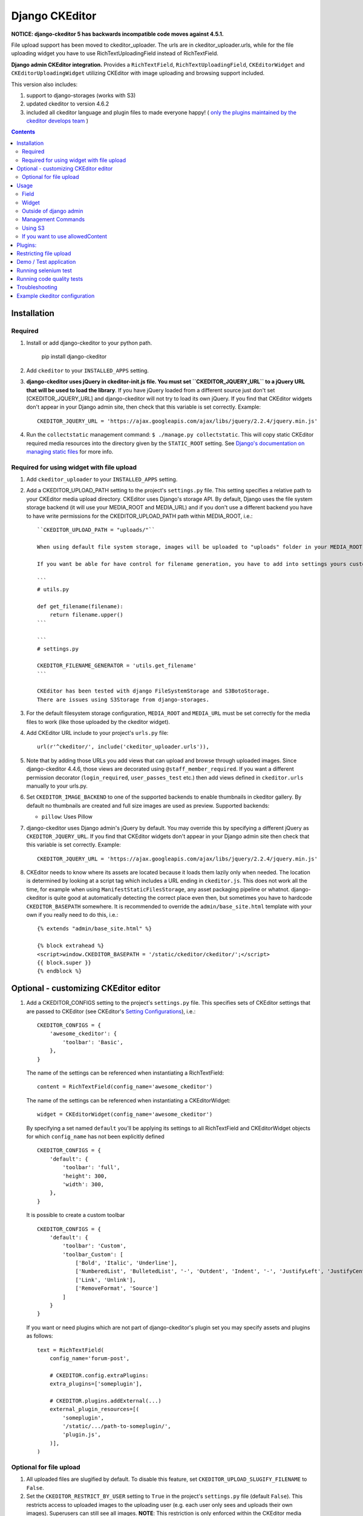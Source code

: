 Django CKEditor
===============

**NOTICE: django-ckeditor 5 has backwards incompatible code moves against 4.5.1.**


File upload support has been moved to ckeditor_uploader.  The urls are in ckeditor_uploader.urls, while for the file uploading widget you have to use RichTextUploadingField instead of RichTextField.


**Django admin CKEditor integration.**
Provides a ``RichTextField``, ``RichTextUploadingField``, ``CKEditorWidget`` and ``CKEditorUploadingWidget`` utilizing CKEditor with image uploading and browsing support included.

This version also includes:

#. support to django-storages (works with S3)
#. updated ckeditor to version 4.6.2
#. included all ckeditor language and plugin files to made everyone happy! ( `only the plugins maintained by the ckeditor develops team <https://github.com/ckeditor/ckeditor-dev/tree/4.6.2/plugins>`__ )

.. contents:: Contents
   :depth: 5

Installation
------------

Required
~~~~~~~~
#. Install or add django-ckeditor to your python path.

    pip install django-ckeditor

#. Add ``ckeditor`` to your ``INSTALLED_APPS`` setting.

#. **django-ckeditor uses jQuery in ckeditor-init.js file. You must set ``CKEDITOR_JQUERY_URL`` to a jQuery URL that will be used to load the library**. If you have jQuery loaded from a different source just don't set [CKEDITOR_JQUERY_URL] and django-ckeditor will not try to load its own jQuery. If you find that CKEditor widgets don't appear in your Django admin site, then check that this variable is set correctly. Example::

    CKEDITOR_JQUERY_URL = 'https://ajax.googleapis.com/ajax/libs/jquery/2.2.4/jquery.min.js'

#. Run the ``collectstatic`` management command: ``$ ./manage.py collectstatic``. This will copy static CKEditor required media resources into the directory given by the ``STATIC_ROOT`` setting. See `Django's documentation on managing static files <https://docs.djangoproject.com/en/dev/howto/static-files>`__ for more info.


Required for using widget with file upload
~~~~~~~~~~~~~~~~~~~~~~~~~~~~~~~~~~~~~~~~~~

#. Add ``ckeditor_uploader`` to your ``INSTALLED_APPS`` setting.

#. Add a CKEDITOR_UPLOAD_PATH setting to the project's ``settings.py`` file. This setting specifies a relative path to your CKEditor media upload directory. CKEditor uses Django's storage API. By default, Django uses the file system storage backend (it will use your MEDIA_ROOT and MEDIA_URL) and if you don't use a different backend you have to have write permissions for the CKEDITOR_UPLOAD_PATH path within MEDIA_ROOT, i.e.::


    ``CKEDITOR_UPLOAD_PATH = "uploads/"``

    When using default file system storage, images will be uploaded to "uploads" folder in your MEDIA_ROOT and urls will be created against MEDIA_URL (/media/uploads/image.jpg).

    If you want be able for have control for filename generation, you have to add into settings yours custom filename generator.

    ```
    # utils.py

    def get_filename(filename):
        return filename.upper()
    ```

    ```
    # settings.py

    CKEDITOR_FILENAME_GENERATOR = 'utils.get_filename'
    ```

    CKEditor has been tested with django FileSystemStorage and S3BotoStorage.
    There are issues using S3Storage from django-storages.

#. For the default filesystem storage configuration, ``MEDIA_ROOT`` and ``MEDIA_URL`` must be set correctly for the media files to work (like those uploaded by the ckeditor widget).

#. Add CKEditor URL include to your project's ``urls.py`` file::

    url(r'^ckeditor/', include('ckeditor_uploader.urls')),

#. Note that by adding those URLs you add views that can upload and browse through uploaded images. Since django-ckeditor 4.4.6, those views are decorated using ``@staff_member_required``. If you want a different permission decorator (``login_required``, ``user_passes_test`` etc.) then add views defined in ``ckeditor.urls`` manually to your urls.py.

#. Set ``CKEDITOR_IMAGE_BACKEND`` to one of the supported backends to enable thumbnails in ckeditor gallery. By default no thumbnails are created and full size images are used as preview. Supported backends:

   - ``pillow``: Uses Pillow

#. django-ckeditor uses Django admin's jQuery by default. You may override this
   by specifying a different jQuery as ``CKEDITOR_JQUERY_URL``. If you find
   that CKEditor widgets don't appear in your Django admin site then check that
   this variable is set correctly. Example::

       CKEDITOR_JQUERY_URL = 'https://ajax.googleapis.com/ajax/libs/jquery/2.2.4/jquery.min.js'

#. CKEditor needs to know where its assets are located because it loads them
   lazily only when needed. The location is determined by looking at a script
   tag which includes a URL ending in ``ckeditor.js``. This does not work all
   the time, for example when using ``ManifestStaticFilesStorage``, any asset
   packaging pipeline or whatnot. django-ckeditor is quite good at
   automatically detecting the correct place even then, but sometimes you have
   to hardcode ``CKEDITOR_BASEPATH`` somewhere. It is recommended to override
   the ``admin/base_site.html`` template with your own if you really need to do
   this, i.e.::

        {% extends "admin/base_site.html" %}

        {% block extrahead %}
        <script>window.CKEDITOR_BASEPATH = '/static/ckeditor/ckeditor/';</script>
        {{ block.super }}
        {% endblock %}


Optional - customizing CKEditor editor
--------------------------------------

#. Add a CKEDITOR_CONFIGS setting to the project's ``settings.py`` file. This specifies sets of CKEditor settings that are passed to CKEditor (see CKEditor's `Setting Configurations <http://docs.ckeditor.com/#!/guide/dev_configuration>`__), i.e.::

       CKEDITOR_CONFIGS = {
           'awesome_ckeditor': {
               'toolbar': 'Basic',
           },
       }

   The name of the settings can be referenced when instantiating a RichTextField::

       content = RichTextField(config_name='awesome_ckeditor')

   The name of the settings can be referenced when instantiating a CKEditorWidget::

       widget = CKEditorWidget(config_name='awesome_ckeditor')

   By specifying a set named ``default`` you'll be applying its settings to all RichTextField and CKEditorWidget objects for which ``config_name`` has not been explicitly defined ::

       CKEDITOR_CONFIGS = {
           'default': {
               'toolbar': 'full',
               'height': 300,
               'width': 300,
           },
       }

   It is possible to create a custom toolbar ::

        CKEDITOR_CONFIGS = {
            'default': {
                'toolbar': 'Custom',
                'toolbar_Custom': [
                    ['Bold', 'Italic', 'Underline'],
                    ['NumberedList', 'BulletedList', '-', 'Outdent', 'Indent', '-', 'JustifyLeft', 'JustifyCenter', 'JustifyRight', 'JustifyBlock'],
                    ['Link', 'Unlink'],
                    ['RemoveFormat', 'Source']
                ]
            }
        }

   If you want or need plugins which are not part of django-ckeditor's
   plugin set you may specify assets and plugins as follows::

        text = RichTextField(
            config_name='forum-post',

            # CKEDITOR.config.extraPlugins:
            extra_plugins=['someplugin'],

            # CKEDITOR.plugins.addExternal(...)
            external_plugin_resources=[(
                'someplugin',
                '/static/.../path-to-someplugin/',
                'plugin.js',
            )],
        )


Optional for file upload
~~~~~~~~~~~~~~~~~~~~~~~~
#. All uploaded files are slugified by default. To disable this feature, set ``CKEDITOR_UPLOAD_SLUGIFY_FILENAME`` to ``False``.

#. Set the ``CKEDITOR_RESTRICT_BY_USER`` setting to ``True`` in the project's ``settings.py`` file (default ``False``). This restricts access to uploaded images to the uploading user (e.g. each user only sees and uploads their own images). Superusers can still see all images. **NOTE**: This restriction is only enforced within the CKEditor media browser.

#. Set the ``CKEDITOR_BROWSE_SHOW_DIRS`` setting to ``True`` to show directories on the "Browse Server" page. This enables image grouping by directory they are stored in, sorted by date.

#. Set the ``CKEDITOR_RESTRICT_BY_DATE`` setting to ``True`` to bucked uploaded files by year/month/day.


Usage
-----

Field
~~~~~
The quickest way to add rich text editing capabilities to your models is to use the included ``RichTextField`` model field type. A CKEditor widget is rendered as the form field but in all other regards the field behaves as the standard Django ``TextField``. For example::

    from django.db import models
    from ckeditor.fields import RichTextField

    class Post(models.Model):
        content = RichTextField()

**For file upload support** use ``RichTextUploadingField`` from ``ckeditor_uploader.fields``.


Widget
~~~~~~
Alernatively you can use the included ``CKEditorWidget`` as the widget for a formfield. For example::

    from django import forms
    from django.contrib import admin
    from ckeditor.widgets import CKEditorWidget

    from post.models import Post

    class PostAdminForm(forms.ModelForm):
        content = forms.CharField(widget=CKEditorWidget())
        class Meta:
            model = Post

    class PostAdmin(admin.ModelAdmin):
        form = PostAdminForm

    admin.site.register(Post, PostAdmin)

**For file upload support** use ``CKEditorUploadingWidget`` from ``ckeditor_uploader.widgets``.


Outside of django admin
~~~~~~~~~~~~~~~~~~~~~~~

When you are rendering a form outside the admin panel, you'll have to make sure all form media is present for the editor to work. One way to achieve this is like this::

    <form>
        {{ myform.media }}
        {{ myform.as_p }}
        <input type="submit"/>
    </form>

or you can load the media manually as it is done in the demo app::

    {% load static %}
    <script type="text/javascript" src="{% static "ckeditor/ckeditor-init.js" %}"></script>
    <script type="text/javascript" src="{% static "ckeditor/ckeditor/ckeditor.js" %}"></script>



Management Commands
~~~~~~~~~~~~~~~~~~~
Included is a management command to create thumbnails for images already contained in ``CKEDITOR_UPLOAD_PATH``. This is useful to create thumbnails when using django-ckeditor with existing images. Issue the command as follows::

    $ ./manage.py generateckeditorthumbnails

**NOTE**: If you're using custom views remember to include ckeditor.js in your form's media either through ``{{ form.media }}`` or through a ``<script>`` tag. Admin will do this for you automatically. See `Django's Form Media docs <http://docs.djangoproject.com/en/dev/topics/forms/media/>`__ for more info.

Using S3
~~~~~~~~
See https://django-storages.readthedocs.org/en/latest/

**NOTE:** ``django-ckeditor`` will not work with S3 through ``django-storages`` without this line in ``settings.py``::

    AWS_QUERYSTRING_AUTH = False

If you want to use allowedContent
~~~~~~~~~~~~~~~~~~~~~~~~~~~~~~~~~
To get allowedContent to work, disable **stylesheetparser** plugin.
So include this in your settings.py.::

    CKEDITOR_CONFIGS = {
        "default": {
            "removePlugins": "stylesheetparser",
        }
    }


Plugins:
--------

django-ckeditor includes the following ckeditor plugins, but not all are enabled by default::

    a11yhelp, about, adobeair, ajax, autoembed, autogrow, autolink, bbcode, clipboard, codesnippet,
    codesnippetgeshi, colordialog, devtools, dialog, div, divarea, docprops, embed, embedbase,
    embedsemantic, filetools, find, flash, forms, iframe, iframedialog, image, image2, language,
    lineutils, link, liststyle, magicline, mathjax, menubutton, notification, notificationaggregator,
    pagebreak, pastefromword, placeholder, preview, scayt, sharedspace, showblocks, smiley,
    sourcedialog, specialchar, stylesheetparser, table, tableresize, tabletools, templates, uicolor,
    uploadimage, uploadwidget, widget, wsc, xml

The image/file upload feature is done by the `uploadimage` plugin.


Restricting file upload
-----------------------

#. To restrict upload functionality to image files only, add ``CKEDITOR_ALLOW_NONIMAGE_FILES = False`` in your settings.py file. Currently non-image files are allowed by default.

#. By default the upload and browse URLs use staff_member_required decorator - ckeditor_uploader/urls.py - if you want other decorators just insert two urls found in that urls.py and don't include it.


Demo / Test application
-----------------------

If you clone the repository you will be able to run the ``ckeditor_demo`` application.

#. ``pip install -r ckeditor_demo_requirements.txt``

#. Run ``python manage.py migrate``

#. Create a superuser if you want to test the widget in the admin panel

#. Start the development server.

There is a forms.Form on the main page (/) and a model in admin that uses the widget for a model field.
Database is set to sqlite3 and STATIC/MEDIA_ROOT to folders in temporary directory.



Running selenium test
---------------------

You can run the test with ``python manage.py test ckeditor_demo`` (for repo checkout only) or with ``tox`` which is configured to run with Python 2.7 and 3.4.


Running code quality tests
--------------------------

Create a new virtualenv, install `tox <https://pypi.python.org/pypi/tox>`__ and run ``tox -e py27-lint`` to `Flake8 (pep8 and other quality checks) <https://pypi.python.org/pypi/flake8>`__ tests or ``tox -e py27-isort`` to `isort (import order check) <https://pypi.python.org/pypi/isort>`__ tests


Troubleshooting
---------------

If your browser has problems displaying uploaded images in the image upload window you may need to change Django settings:

::

    X_FRAME_OPTIONS = 'SAMEORIGIN'

More on https://docs.djangoproject.com/en/1.11/ref/clickjacking/#setting-x-frame-options-for-all-responses


Example ckeditor configuration
------------------------------

::

    CKEDITOR_CONFIGS = {
        'default': {
            'skin': 'moono',
            # 'skin': 'office2013',
            'toolbar_Basic': [
                ['Source', '-', 'Bold', 'Italic']
            ],
            'toolbar_YourCustomToolbarConfig': [
                {'name': 'document', 'items': ['Source', '-', 'Save', 'NewPage', 'Preview', 'Print', '-', 'Templates']},
                {'name': 'clipboard', 'items': ['Cut', 'Copy', 'Paste', 'PasteText', 'PasteFromWord', '-', 'Undo', 'Redo']},
                {'name': 'editing', 'items': ['Find', 'Replace', '-', 'SelectAll']},
                {'name': 'forms',
                 'items': ['Form', 'Checkbox', 'Radio', 'TextField', 'Textarea', 'Select', 'Button', 'ImageButton',
                           'HiddenField']},
                '/',
                {'name': 'basicstyles',
                 'items': ['Bold', 'Italic', 'Underline', 'Strike', 'Subscript', 'Superscript', '-', 'RemoveFormat']},
                {'name': 'paragraph',
                 'items': ['NumberedList', 'BulletedList', '-', 'Outdent', 'Indent', '-', 'Blockquote', 'CreateDiv', '-',
                           'JustifyLeft', 'JustifyCenter', 'JustifyRight', 'JustifyBlock', '-', 'BidiLtr', 'BidiRtl',
                           'Language']},
                {'name': 'links', 'items': ['Link', 'Unlink', 'Anchor']},
                {'name': 'insert',
                 'items': ['Image', 'Flash', 'Table', 'HorizontalRule', 'Smiley', 'SpecialChar', 'PageBreak', 'Iframe']},
                '/',
                {'name': 'styles', 'items': ['Styles', 'Format', 'Font', 'FontSize']},
                {'name': 'colors', 'items': ['TextColor', 'BGColor']},
                {'name': 'tools', 'items': ['Maximize', 'ShowBlocks']},
                {'name': 'about', 'items': ['About']},
                '/',  # put this to force next toolbar on new line
                {'name': 'yourcustomtools', 'items': [
                    # put the name of your editor.ui.addButton here
                    'Preview',
                    'Maximize',

                ]},
            ],
            'toolbar': 'YourCustomToolbarConfig',  # put selected toolbar config here
            # 'toolbarGroups': [{ 'name': 'document', 'groups': [ 'mode', 'document', 'doctools' ] }],
            # 'height': 291,
            # 'width': '100%',
            # 'filebrowserWindowHeight': 725,
            # 'filebrowserWindowWidth': 940,
            # 'toolbarCanCollapse': True,
            # 'mathJaxLib': '//cdn.mathjax.org/mathjax/2.2-latest/MathJax.js?config=TeX-AMS_HTML',
            'tabSpaces': 4,
            'extraPlugins': ','.join([
                'uploadimage', # the upload image feature
                # your extra plugins here
                'div',
                'autolink',
                'autoembed',
                'embedsemantic',
                'autogrow',
                # 'devtools',
                'widget',
                'lineutils',
                'clipboard',
                'dialog',
                'dialogui',
                'elementspath'
            ]),
        }
    }
